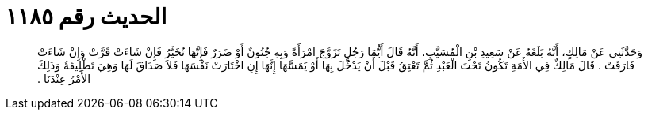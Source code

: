 
= الحديث رقم ١١٨٥

[quote.hadith]
وَحَدَّثَنِي عَنْ مَالِكٍ، أَنَّهُ بَلَغَهُ عَنْ سَعِيدِ بْنِ الْمُسَيَّبِ، أَنَّهُ قَالَ أَيُّمَا رَجُلٍ تَزَوَّجَ امْرَأَةً وَبِهِ جُنُونٌ أَوْ ضَرَرٌ فَإِنَّهَا تُخَيَّرُ فَإِنْ شَاءَتْ قَرَّتْ وَإِنْ شَاءَتْ فَارَقَتْ ‏.‏ قَالَ مَالِكٌ فِي الأَمَةِ تَكُونُ تَحْتَ الْعَبْدِ ثُمَّ تَعْتِقُ قَبْلَ أَنْ يَدْخُلَ بِهَا أَوْ يَمَسَّهَا إِنَّهَا إِنِ اخْتَارَتْ نَفْسَهَا فَلاَ صَدَاقَ لَهَا وَهِيَ تَطْلِيقَةٌ وَذَلِكَ الأَمْرُ عِنْدَنَا ‏.‏